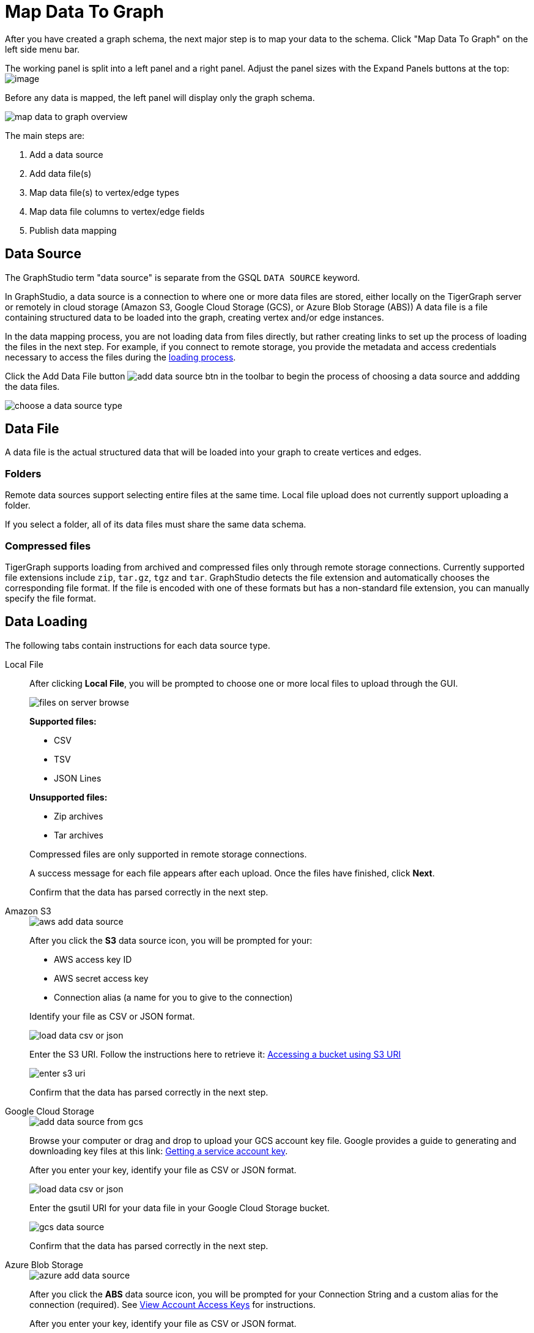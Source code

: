 = Map Data To Graph
:pp: {plus}{plus}
:experimental: true


After you have created a graph schema, the next major step is to map your data to the schema.
Click "Map Data To Graph" on the left side menu bar.


The working panel is split into a left panel and a right panel.
Adjust the panel sizes with the Expand Panels buttons at the top: image:split-view.png[image]

Before any data is mapped, the left panel will display only the graph schema.

image::map-data-to-graph-overview.png[]

The main steps are:

. Add a data source
. Add data file(s)
. Map data file(s) to vertex/edge types
. Map data file columns to vertex/edge fields
. Publish data mapping

== Data Source

The GraphStudio term "data source" is separate from the GSQL `DATA SOURCE` keyword.

In GraphStudio, a data source is a connection to where one or more data files are stored, either locally on the TigerGraph server or remotely in cloud storage (Amazon S3, Google Cloud Storage (GCS), or Azure Blob Storage (ABS))
A data file is a file containing structured data to be loaded into the graph, creating vertex and/or edge instances.

In the data mapping process, you are not loading data from files directly, but rather creating links to set up the process of loading the files in the next step.
For example, if you connect to remote storage, you provide the metadata and access credentials necessary to access the files during the xref:load-data.adoc[loading process].

Click the Add Data File button image:add_data_source_btn.png[] in the toolbar to begin the process of choosing a data source and addding the data files.

image::choose-a-data-source-type.png[]

== Data File

A data file is the actual structured data that will be loaded into your graph to create vertices and edges.

=== Folders

Remote data sources support selecting entire files at the same time.
Local file upload does not currently support uploading a folder.

If you select a folder, all of its data files must share the same data schema.

=== Compressed files

TigerGraph supports loading from archived and compressed files only through remote storage connections.
Currently supported file extensions include `zip`, `tar.gz`, `tgz` and `tar`.
GraphStudio detects the file extension and automatically chooses the corresponding file format.
If the file is encoded with one of these formats but has a non-standard file extension, you can manually specify the file format.

== Data Loading

The following tabs contain instructions for each data source type.

[tabs]
====
Local File::
+
--
After clicking btn:[Local File], you will be prompted to choose one or more local files to upload through the GUI.

image::files-on-server-browse.png[]

*Supported files:*

* CSV
* TSV
* JSON Lines

*Unsupported files:*

* Zip archives
* Tar archives

Compressed files are only supported in remote storage connections.

A success message for each file appears after each upload.
Once the files have finished, click btn:[Next].

Confirm that the data has parsed correctly in the next step.

--
Amazon S3::
+
--
image::aws-add-data-source.png[]

After you click the btn:[S3] data source icon, you will be prompted for your:

* AWS access key ID
* AWS secret access key
* Connection alias (a name for you to give to the connection)

Identify your file as CSV or JSON format.

image::load-data-csv-or-json.png[]

Enter the S3 URI. Follow the instructions here to retrieve it: link:https://docs.aws.amazon.com/AmazonS3/latest/userguide/access-bucket-intro.html#accessing-a-bucket-using-S3-format[Accessing a bucket using S3 URI]

image::enter-s3-uri.png[]

Confirm that the data has parsed correctly in the next step.
--
Google Cloud Storage::
+
--
image::add-data-source-from-gcs.png[]

Browse your computer or drag and drop to upload your GCS account key file.
Google provides a guide to generating and downloading key files at this link: link:https://cloud.google.com/iam/docs/creating-managing-service-account-keys#getting_a_service_account_key[Getting a service account key].

After you enter your key, identify your file as CSV or JSON format.

image::load-data-csv-or-json.png[]

Enter the gsutil URI for your data file in your Google Cloud Storage bucket.

image::gcs-data-source.png[]

Confirm that the data has parsed correctly in the next step.
--
Azure Blob Storage::
+
--
image::azure-add-data-source.png[]


After you click the btn:[ABS] data source icon, you will be prompted for your Connection String and a custom alias for the connection (required).
See link:https://learn.microsoft.com/en-us/azure/storage/common/storage-account-keys-manage?toc=%2Fazure%2Fstorage%2Fblobs%2Ftoc.json&tabs=azure-portal#view-account-access-keys[View Account Access Keys] for instructions.

After you enter your key, identify your file as CSV or JSON format.

image::load-data-csv-or-json.png[]

Enter the Blob URL.

image::azure-blob-url.png[]

Confirm that the data has parsed correctly in the next step.
--
====

== Confirm data parsing

Whether loading from a local file or remote storage, the last step is to check over a preview of the parsed data.
In this example, the parser is working with a local file, but the process is identical for remote files as well

image::examine-csv.png[]

=== CSV file parsing

If your data file is in tabular format, the parser splits each line into a series of _tokens_. If the parsing is not correct, choose a different option for the file format, delimiter, or end of line character.

The enclosing character is used to mark the boundaries of a token, overriding the delimiter character.
For example, if your delimiter is a comma, but you have commas in some strings, then you can define single or double quotes as the enclosing character to mark the endpoints of your string tokens.

It is not necessary for every token to have enclosing characters. The parser uses enclosing characters when it encounters them.

You can edit the header line of the parsing result to give each column a more intuitive name, since you will will be referring to these names when loading data to the graph.
The header name is ignored during data loading.

=== JSON file parsing

GraphStudio supports loading files in JSON format as well as in CSV or TSV format.
Each line in the uploaded file must contain exactly one JSON object.

Similar to loading a CSV or TSV, you will first see a preview of the JSON file so that you can check the parsing.

After looking at the preview, you may edit the data key and data type for each of the JSON fields.

image::json-data-types.png[]

In this stage, you specify the data types for interpreting each JSON key as a potential object to load to a vertex or edge attribute.
Here, you can also delete any keys that you do not want to load.

Once you are satisfied with the file parsing configuration, click the btn:[ADD] button to add the data file into the left working panel.

=== Folder parsing


The folder preview, like the file preview, is limited to the first ten lines of uploaded data.
If a folder contains more than one file and the first file has more than ten lines, only the first ten lines of the first file will appear in the preview.

== Map data files to vertex type or edge type

In this step, you link (map) a data file to a target vertex type or edge type.
The mapping can be many-to-many, which means one data file can map to multiple vertex and/or edge types, and multiple data files can map to the same vertex or edge type.
Click the map data file to vertex or edge button image:map_file_to_ve.png[] to enter _map data file to vertex or edge_ mode.

First, click the data file icon.

image::Screen Shot 2019-05-16 at 1.05.30 PM.png[]

Next, click the target vertex type circle or edge type link to create a dashed link representing the mapping:

image::Screen Shot 2019-05-16 at 2.20.53 PM.png[]

A red hint appears if the target type has not yet received a mapping for its primary id(s).

== Map data columns to vertex or edge attributes

In this step, you link particular columns of a data file to particular ids or attributes of a vertex type or edge type.

First, choose one data mapping from one data file to one vertex or edge type (represented as a dashed green link on the left working panel).

When selected, the dashed line becomes orange (active), and the right working panel will show two tables with the data file and target vertex or edge fields.

image::1.png[]

Drag and drop from the left table to the right table to map the attributes to a target field.
The left table contains the CSV columns or JSON keys.
The target field is either an attribute of the vertex/edge, a primary id for a vertex, or a source and target id for an edge.

A green arrow appears to show the mapping.

image::3.png[]

Repeat as needed to create all the mappings for this table-to-vertex/edge pair. Since many-to-one mapping is allowed, it is not necessary for one table to provide a mapping for every field in the target vertex/edge.

[NOTE]
Data must be loaded for all Discriminator attributes on an edge.
Edges cannot have Discriminator attributes with no data loaded to them.

=== Advanced data transformation

See the page on xref:data-transformation.adoc[] for information about making changes to the data during the loading process.

Data transformation includes token functions, data filtering (equivalent to a WHERE clause during data loading), and mapping data to Map type attributes.

=== Auto mapping

If the data file columns and the vertex/edge attributes have very similar names (only capitalization and hyphen differences), click the auto mapping button image:auto_mapping_btn.png[].
All matching or similar columns will be mapped automatically.


=== Undo and redo

You can undo or redo changes by clicking the Back or Forward buttons in the toolbar:  image:redo_undo_btn.png[image].
The whole history since the time you entered the Map Data To Graph page is recorded.

=== Delete options

In the Map Data To Graph page, you can delete anything that you added, including data files, mapping between files and vertices/edges, mapping between data columns and vertex/edge attributes, and token functions.
Choose what you want to delete, then click the delete
button  image:delete_btn.png[image] . Press the
"Shift" key to select multiple icons you want to delete. Note that you
cannot delete vertex or edge types in this page.


For example, to delete a data file mapping, select the dashed green link(s) between the data file and the vertex/edge
type, then click the delete button.

image:screen-shot-2019-05-16-at-2.36.18-pm.png[image]


If you remove a file from the server, you also need to manually remove data mapping using that file.
Otherwise, a "file not on server" error will be triggered when loading data.

[[publish-data-mapping]]
== Publish data mapping

Once you are satisfied with the data loading procedure, click the publish button image:publish_btn.png[image] to publish it to the TigerGraph system.
It takes a few seconds to publish each data file mapping.
